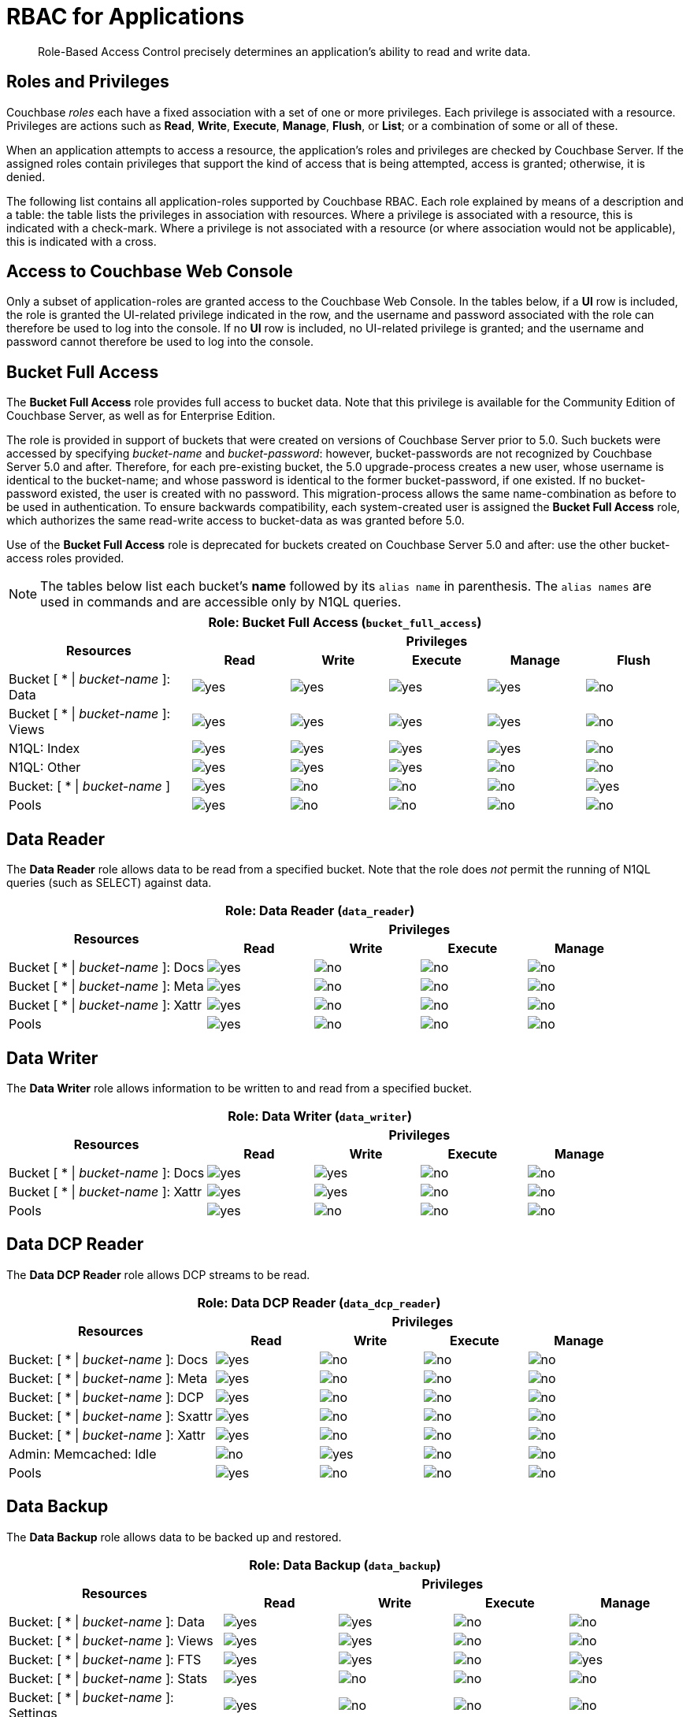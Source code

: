 [#rbac_for_users_roles_and_privileges]
= RBAC for Applications

[abstract]
Role-Based Access Control precisely determines an application's ability to read and write data.

== Roles and Privileges

Couchbase _roles_ each have a fixed association with a set of one or more privileges.
Each privilege is associated with a resource.
Privileges are actions such as *Read*, *Write*, *Execute*, *Manage*, *Flush*, or *List*; or a combination of some or all of these.

When an application attempts to access a resource, the application's roles and privileges are checked by Couchbase Server.
If the assigned roles contain privileges that support the kind of access that is being attempted, access is granted; otherwise, it is denied.

The following list contains all application-roles supported by Couchbase RBAC.
Each role explained by means of a description and a table: the table lists the privileges in association with resources.
Where a privilege is associated with a resource, this is indicated with a check-mark.
Where a privilege is not associated with a resource (or where association would not be applicable), this is indicated with a cross.

== Access to Couchbase Web Console

Only a subset of application-roles are granted access to the Couchbase Web Console.
In the tables below, if a *UI* row is included, the role is granted the UI-related privilege indicated in the row, and the username and password associated with the role can therefore be used to log into the console.
If no *UI* row is included, no UI-related privilege is granted; and the username and password cannot therefore be used to log into the console.

== Bucket Full Access

The *Bucket Full Access* role provides full access to bucket data.
Note that this privilege is available for the Community Edition of Couchbase Server, as well as for Enterprise Edition.

The role is provided in support of buckets that were created on versions of Couchbase Server prior to 5.0.
Such buckets were accessed by specifying _bucket-name_ and _bucket-password_: however, bucket-passwords are not recognized by Couchbase Server 5.0 and after.
Therefore, for each pre-existing bucket, the 5.0 upgrade-process creates a new user, whose username is identical to the bucket-name; and whose password is identical to the former bucket-password, if one existed.
If no bucket-password existed, the user is created with no password.
This migration-process allows the same name-combination as before to be used in authentication.
To ensure backwards compatibility, each system-created user is assigned the [.ui]*Bucket Full Access* role, which authorizes the same read-write access to bucket-data as was granted before 5.0.

Use of the [.ui]*Bucket Full Access* role is deprecated for buckets created on Couchbase Server 5.0 and after: use the other bucket-access roles provided.

NOTE: The tables below list each bucket's *name* followed by its `alias name` in parenthesis.
The `alias names` are used in commands and are accessible only by N1QL queries.

[#table_bucket_full_access_role,cols="15,8,8,8,8,8",hrows=3]
|===
6+^| Role: Bucket Full Access (`bucket_full_access`)

.2+^h| Resources
5+^h| Privileges

^h| *Read*
^h| *Write*
^h| *Execute*
^h| *Manage*
^h| *Flush*

^| Bucket [ * {vbar} _bucket-name_ ]: Data
^| image:introduction/images/yes.png[]
^| image:introduction/images/yes.png[]
^| image:introduction/images/yes.png[]
^| image:introduction/images/yes.png[]
^| image:introduction/images/no.png[]

^| Bucket [ * {vbar} _bucket-name_ ]: Views
^| image:introduction/images/yes.png[]
^| image:introduction/images/yes.png[]
^| image:introduction/images/yes.png[]
^| image:introduction/images/yes.png[]
^| image:introduction/images/no.png[]

^| N1QL: Index
^| image:introduction/images/yes.png[]
^| image:introduction/images/yes.png[]
^| image:introduction/images/yes.png[]
^| image:introduction/images/yes.png[]
^| image:introduction/images/no.png[]

^| N1QL: Other
^| image:introduction/images/yes.png[]
^| image:introduction/images/yes.png[]
^| image:introduction/images/yes.png[]
^| image:introduction/images/no.png[]
^| image:introduction/images/no.png[]

^| Bucket: [ * {vbar} _bucket-name_ ]
^| image:introduction/images/yes.png[]
^| image:introduction/images/no.png[]
^| image:introduction/images/no.png[]
^| image:introduction/images/no.png[]
^| image:introduction/images/yes.png[]

^| Pools
^| image:introduction/images/yes.png[]
^| image:introduction/images/no.png[]
^| image:introduction/images/no.png[]
^| image:introduction/images/no.png[]
^| image:introduction/images/no.png[]
|===

== Data Reader

The *Data Reader* role allows data to be read from a specified bucket.
Note that the role does _not_ permit the running of N1QL queries (such as SELECT) against data.

[#table_data_reader_role,cols="15,8,8,8,8",hrows=3]
|===
5+^| Role: Data Reader (`data_reader`)

.2+^h| Resources
4+^h| Privileges

^h| *Read*
^h| *Write*
^h| *Execute*
^h| *Manage*

^| Bucket [ * {vbar} _bucket-name_ ]: Docs
^| image:introduction/images/yes.png[]
^| image:introduction/images/no.png[]
^| image:introduction/images/no.png[]
^| image:introduction/images/no.png[]

^| Bucket [ * {vbar} _bucket-name_ ]: Meta
^| image:introduction/images/yes.png[]
^| image:introduction/images/no.png[]
^| image:introduction/images/no.png[]
^| image:introduction/images/no.png[]

^| Bucket [ * {vbar} _bucket-name_ ]: Xattr
^| image:introduction/images/yes.png[]
^| image:introduction/images/no.png[]
^| image:introduction/images/no.png[]
^| image:introduction/images/no.png[]

^| Pools
^| image:introduction/images/yes.png[]
^| image:introduction/images/no.png[]
^| image:introduction/images/no.png[]
^| image:introduction/images/no.png[]
|===

== Data Writer

The *Data Writer* role allows information to be written to and read from a specified bucket.

[#table_data_writer_role,cols="15,8,8,8,8",hrows=3]
|===
5+^| Role: Data Writer (`data_writer`)

.2+^h| Resources
4+^h| Privileges

^h| *Read*
^h| *Write*
^h| *Execute*
^h| *Manage*

^| Bucket [ * {vbar} _bucket-name_ ]: Docs
^| image:introduction/images/yes.png[]
^| image:introduction/images/yes.png[]
^| image:introduction/images/no.png[]
^| image:introduction/images/no.png[]

^| Bucket [ * {vbar} _bucket-name_ ]: Xattr
^| image:introduction/images/yes.png[]
^| image:introduction/images/yes.png[]
^| image:introduction/images/no.png[]
^| image:introduction/images/no.png[]

^| Pools
^| image:introduction/images/yes.png[]
^| image:introduction/images/no.png[]
^| image:introduction/images/no.png[]
^| image:introduction/images/no.png[]
|===

== Data DCP Reader

The *Data DCP Reader* role allows DCP streams to be read.

[#table_data_dcp_reader_role,cols="2,1,1,1,1",hrows=3]
|===
5+^| Role: Data DCP Reader (`data_dcp_reader`)

.2+^h| Resources
4+^h| Privileges

^h| *Read*
^h| *Write*
^h| *Execute*
^h| *Manage*

^| Bucket: [ * {vbar} _bucket-name_ ]: Docs
^| image:introduction/images/yes.png[]
^| image:introduction/images/no.png[]
^| image:introduction/images/no.png[]
^| image:introduction/images/no.png[]

^| Bucket: [ * {vbar} _bucket-name_ ]: Meta
^| image:introduction/images/yes.png[]
^| image:introduction/images/no.png[]
^| image:introduction/images/no.png[]
^| image:introduction/images/no.png[]

^| Bucket: [ * {vbar} _bucket-name_ ]: DCP
^| image:introduction/images/yes.png[]
^| image:introduction/images/no.png[]
^| image:introduction/images/no.png[]
^| image:introduction/images/no.png[]

^| Bucket: [ * {vbar} _bucket-name_ ]: Sxattr
^| image:introduction/images/yes.png[]
^| image:introduction/images/no.png[]
^| image:introduction/images/no.png[]
^| image:introduction/images/no.png[]

^| Bucket: [ * {vbar} _bucket-name_ ]: Xattr
^| image:introduction/images/yes.png[]
^| image:introduction/images/no.png[]
^| image:introduction/images/no.png[]
^| image:introduction/images/no.png[]

^| Admin: Memcached: Idle
^| image:introduction/images/no.png[]
^| image:introduction/images/yes.png[]
^| image:introduction/images/no.png[]
^| image:introduction/images/no.png[]

^| Pools
^| image:introduction/images/yes.png[]
^| image:introduction/images/no.png[]
^| image:introduction/images/no.png[]
^| image:introduction/images/no.png[]
|===

== Data Backup

The *Data Backup* role allows data to be backed up and restored.

[#table_data_backup_role,cols="15,8,8,8,8",hrows=3]
|===
5+^| Role: Data Backup (`data_backup`)

.2+^h| Resources
4+^h| Privileges

^h| *Read*
^h| *Write*
^h| *Execute*
^h| *Manage*

^| Bucket: [ * {vbar} _bucket-name_ ]: Data
^| image:introduction/images/yes.png[]
^| image:introduction/images/yes.png[]
^| image:introduction/images/no.png[]
^| image:introduction/images/no.png[]

^| Bucket: [ * {vbar} _bucket-name_ ]: Views
^| image:introduction/images/yes.png[]
^| image:introduction/images/yes.png[]
^| image:introduction/images/no.png[]
^| image:introduction/images/no.png[]

^| Bucket: [ * {vbar} _bucket-name_ ]: FTS
^| image:introduction/images/yes.png[]
^| image:introduction/images/yes.png[]
^| image:introduction/images/no.png[]
^| image:introduction/images/yes.png[]

^| Bucket: [ * {vbar} _bucket-name_ ]: Stats
^| image:introduction/images/yes.png[]
^| image:introduction/images/no.png[]
^| image:introduction/images/no.png[]
^| image:introduction/images/no.png[]

^| Bucket: [ * {vbar} _bucket-name_ ]: Settings
^| image:introduction/images/yes.png[]
^| image:introduction/images/no.png[]
^| image:introduction/images/no.png[]
^| image:introduction/images/no.png[]

^| Bucket: [ * {vbar} _bucket-name_ ]: Pools
^| image:introduction/images/yes.png[]
^| image:introduction/images/no.png[]
^| image:introduction/images/no.png[]
^| image:introduction/images/no.png[]
|===

== Data Monitoring

The *Data Monitoring* role allows all bucket-statistics to be read.

[#table_data_monitoring_role,cols="15,8,8,8,8",hrows=3]
|===
5+^| Role: Data Monitoring (`data_monitoring`)

.2+^h| Resources
4+^h| Privileges

^h| *Read*
^h| *Write*
^h| *Execute*
^h| *Manage*

^| Bucket [ * {vbar} _bucket-name_ ]: Stats
^| image:introduction/images/yes.png[]
^| image:introduction/images/no.png[]
^| image:introduction/images/no.png[]
^| image:introduction/images/no.png[]

^| Pools
^| image:introduction/images/yes.png[]
^| image:introduction/images/no.png[]
^| image:introduction/images/no.png[]
^| image:introduction/images/no.png[]
|===

== Views Reader

The *Views Reader* role allows all views to be read.

[#table_views_reader_role,cols="15,8,8,8,8",hrows=3]
|===
5+^| Role: Views Reader (`views_reader`)

.2+^h| Resources
4+^h| Privileges

^h| *Read*
^h| *Write*
^h| *Execute*
^h| *Manage*

^| Bucket [ * {vbar} _bucket-name_ ]: Data
^| image:introduction/images/yes.png[]
^| image:introduction/images/no.png[]
^| image:introduction/images/no.png[]
^| image:introduction/images/no.png[]

^| Bucket [ * {vbar} _bucket-name_ ]: Views
^| image:introduction/images/yes.png[]
^| image:introduction/images/no.png[]
^| image:introduction/images/no.png[]
^| image:introduction/images/no.png[]
|===

== FTS Searcher

The role *FTS Searcher* allows _Full Text Search_ indexes to be searched by users with appropriate bucket-privileges.

[#table_fts_searcher_role,cols="15,8,8,8,8",hrows=3]
|===
5+^| Role: FTS Searcher (`fts_searcher`)

.2+^h| Resources
4+^h| Privileges

^h| *Read*
^h| *Write*
^h| *Execute*
^h| *Manage*

^| Bucket [ * {vbar} _bucket-name_ ]: FTS
^| image:introduction/images/yes.png[]
^| image:introduction/images/no.png[]
^| image:introduction/images/no.png[]
^| image:introduction/images/no.png[]

^| Settings: FTS
^| image:introduction/images/yes.png[]
^| image:introduction/images/no.png[]
^| image:introduction/images/no.png[]
^| image:introduction/images/no.png[]

^| UI
^| image:introduction/images/yes.png[]
^| image:introduction/images/no.png[]
^| image:introduction/images/no.png[]
^| image:introduction/images/no.png[]

^| Pools
^| image:introduction/images/yes.png[]
^| image:introduction/images/no.png[]
^| image:introduction/images/no.png[]
^| image:introduction/images/no.png[]
|===

== Query Select

The *Query Select* role allows the SELECT statement to be executed on a specified bucket.

[#table_query_select_role,cols="15,8,8,8,8",hrows=3]
|===
5+^| Role: Query Select (`query_select`)

.2+^h| Resources
4+^h| Privileges

^h| *Read*
^h| *Write*
^h| *Execute*
^h| *Manage*

^| Bucket [ * {vbar} _bucket-name_ ]: N1QL, SELECT
^| image:introduction/images/no.png[]
^| image:introduction/images/no.png[]
^| image:introduction/images/yes.png[]
^| image:introduction/images/no.png[]

^| UI
^| image:introduction/images/yes.png[]
^| image:introduction/images/no.png[]
^| image:introduction/images/no.png[]
^| image:introduction/images/no.png[]

^| Pools
^| image:introduction/images/yes.png[]
^| image:introduction/images/no.png[]
^| image:introduction/images/no.png[]
^| image:introduction/images/no.png[]
|===

== Query Update

The *Query Update* role allows the UPDATE statement to be executed on a specified bucket.

[#table_query_update_role,cols="15,8,8,8,8",hrows=3]
|===
5+^| Role: Query Update (`query_update`)

.2+^h| Resources
4+^h| Privileges

^h| *Read*
^h| *Write*
^h| *Execute*
^h| *Manage*

^| Bucket [ * {vbar} _bucket-name_ ]: N1QL, UPDATE
^| image:introduction/images/no.png[]
^| image:introduction/images/no.png[]
^| image:introduction/images/yes.png[]
^| image:introduction/images/no.png[]

^| UI
^| image:introduction/images/yes.png[]
^| image:introduction/images/no.png[]
^| image:introduction/images/no.png[]
^| image:introduction/images/no.png[]

^| Pools
^| image:introduction/images/yes.png[]
^| image:introduction/images/no.png[]
^| image:introduction/images/no.png[]
^| image:introduction/images/no.png[]
|===

== Query Insert

The *Query Insert* role allows the INSERT statement to be executed on a specified bucket.

[#table_query_insert_role,cols="15,8,8,8,8",hrows=3]
|===
5+^| Role: Query Insert (`query_insert`)

.2+^h| Resources
4+^h| Privileges

^h| *Read*
^h| *Write*
^h| *Execute*
^h| *Manage*

^| Bucket [ * {vbar} _bucket-name_ ]: N1QL, INSERT
^| image:introduction/images/no.png[]
^| image:introduction/images/no.png[]
^| image:introduction/images/yes.png[]
^| image:introduction/images/no.png[]

^| UI
^| image:introduction/images/yes.png[]
^| image:introduction/images/no.png[]
^| image:introduction/images/no.png[]
^| image:introduction/images/no.png[]

^| Pools
^| image:introduction/images/yes.png[]
^| image:introduction/images/no.png[]
^| image:introduction/images/no.png[]
^| image:introduction/images/no.png[]
|===

== Query Delete

The *Query Delete* role allows the DELETE statement to be executed on a specified bucket.

[#table_query_delete_role,cols="15,8,8,8,8",hrows=3]
|===
5+^| Role: Query Delete (`query_delete`)

.2+^h| Resources
4+^h| Privileges

^h| *Read*
^h| *Write*
^h| *Execute*
^h| *Manage*

^| Bucket [ * {vbar} _bucket-name_ ]: N1QL, DELETE
^| image:introduction/images/no.png[]
^| image:introduction/images/no.png[]
^| image:introduction/images/yes.png[]
^| image:introduction/images/no.png[]

^| UI
^| image:introduction/images/yes.png[]
^| image:introduction/images/no.png[]
^| image:introduction/images/no.png[]
^| image:introduction/images/no.png[]

^| Pools
^| image:introduction/images/yes.png[]
^| image:introduction/images/no.png[]
^| image:introduction/images/no.png[]
^| image:introduction/images/no.png[]
|===

== Query Manage Index

The *Query Manage Index* role allows indexes to be managed for a specified bucket.

[#table_query_manage_index_role,cols="15,8,8,8,8",hrows=3]
|===
5+^| Role: Query Manage Index (`query_manage_index`)

.2+^h| Resources
4+^h| Privileges

^h| *Read*
^h| *Write*
^h| *Execute*
^h| *Manage*

^| Bucket [ * {vbar} _bucket-name_ ]: N1QL, INDEX
^| image:introduction/images/yes.png[]
^| image:introduction/images/yes.png[]
^| image:introduction/images/yes.png[]
^| image:introduction/images/yes.png[]

^| UI
^| image:introduction/images/yes.png[]
^| image:introduction/images/no.png[]
^| image:introduction/images/no.png[]
^| image:introduction/images/no.png[]

^| Pools
^| image:introduction/images/yes.png[]
^| image:introduction/images/no.png[]
^| image:introduction/images/no.png[]
^| image:introduction/images/no.png[]
|===

== Query System Catalog

The *Query System Catalog* role allows information to be looked up in the system catalog: this includes `system:indexes`, `system:prepareds`, and tables listing current and past queries.
This role is designed for troubleshooters, who need to debug queries.

[#table_query_system_catalog_role,cols="15,8,8,8,8,8",hrows=3]
|===
6+^| Role: Query System Catalog (`query_system_catalog`)

.2+^h| Resources
5+^h| Privileges

^h| *Read*
^h| *Write*
^h| *Execute*
^h| *Manage*
^h| *List*

^| Bucket [ * {vbar} _bucket-name_ ]: N1QL, INDEX
^| image:introduction/images/no.png[]
^| image:introduction/images/no.png[]
^| image:introduction/images/no.png[]
^| image:introduction/images/no.png[]
^| image:introduction/images/yes.png[]

^| Bucket [ * {vbar} _bucket-name_ ]: N1QL, Meta
^| image:introduction/images/yes.png[]
^| image:introduction/images/no.png[]
^| image:introduction/images/no.png[]
^| image:introduction/images/no.png[]
^| image:introduction/images/no.png[]

^| UI
^| image:introduction/images/yes.png[]
^| image:introduction/images/no.png[]
^| image:introduction/images/no.png[]
^| image:introduction/images/no.png[]
^| image:introduction/images/no.png[]

^| Pools
^| image:introduction/images/yes.png[]
^| image:introduction/images/no.png[]
^| image:introduction/images/no.png[]
^| image:introduction/images/no.png[]
^| image:introduction/images/no.png[]
|===

== Query External Access

The *Query External Access* role allows the N1QL CURL function to be executed by an externally authenticated user.

Note that the *Query External Access* role should be assigned with caution, since it entails risk: CURL runs within the local Couchbase Server network; therefore, the assignee of the *Query External Access* role is permitted to run GET and POST requests on the internal network, while being themselves externally located.

For an account of limitations on CURL, see xref:n1ql:n1ql-language-reference/curl.adoc[CURL Function].

[#table_query_external_access_role,cols="15,8,8,8,8",hrows=3]
|===
5+^| Role: Query External Access (`query_external_access`)

.2+^h| Resources
4+^h| Privileges

^h| *Read*
^h| *Write*
^h| *Execute*
^h| *Manage*

^| Bucket [ * {vbar} _bucket-name_ ]: N1QL, curl
^| image:introduction/images/no.png[]
^| image:introduction/images/no.png[]
^| image:introduction/images/yes.png[]
^| image:introduction/images/no.png[]

^| UI
^| image:introduction/images/yes.png[]
^| image:introduction/images/no.png[]
^| image:introduction/images/no.png[]
^| image:introduction/images/no.png[]

^| Pools
^| image:introduction/images/yes.png[]
^| image:introduction/images/no.png[]
^| image:introduction/images/no.png[]
^| image:introduction/images/no.png[]
|===

== System Keyspaces (Tables)

In Couchbase Server 5.0, three new system keyspaces have been added:

* system:applicable_roles
* system:my_user_info
* system:user_info

Along with these three keyspaces, meta data related to roles and user access has been added as well.

This brings the total number of system keyspaces up to 12:

[cols="1,3"]
|===
| System Catalogs
a|
* xref:n1ql:n1ql-intro/sysinfo.adoc#querying-datastores[system:datastores]
* xref:n1ql:n1ql-intro/sysinfo.adoc#querying-namespaces[system:namespaces]
* xref:n1ql:n1ql-intro/sysinfo.adoc#querying-keyspaces[system:keyspaces]
* xref:n1ql:n1ql-intro/sysinfo.adoc#querying-dual[system:dual]

| Monitoring Catalogs
a|
* xref:n1ql:n1ql-intro/sysinfo.adoc#querying-indexes[system:indexes]
* <<topic_nvs_ghr_dz/sys-prepared,system:prepareds>>
* <<topic_nvs_ghr_dz/sys-completed-req,system:completed_requests>>
* <<topic_nvs_ghr_dz/sys-active-req,system:active_requests>>
* <<topic_nvs_ghr_dz/section_wwl_tsm_n1b,system:my_user_info>>

| Security Catalogs
a|
* <<topic_nvs_ghr_dz/system:user-info,system:user_info>>
* system:nodes
* <<topic_nvs_ghr_dz/system:applicable-roles,system:applicable_roles>>
|===

*SELECT Operations on System Keyspaces*

All of the system keyspaces support SELECT operations and are divided into the below security levels:

image::pict/concepts-rba-for-apps_table_SELECT.png[]
